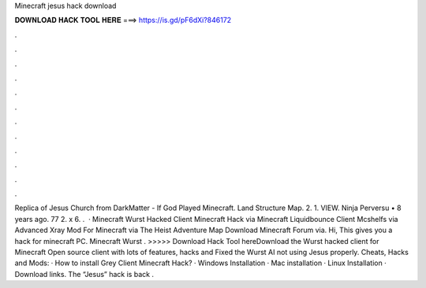 Minecraft jesus hack download

𝐃𝐎𝐖𝐍𝐋𝐎𝐀𝐃 𝐇𝐀𝐂𝐊 𝐓𝐎𝐎𝐋 𝐇𝐄𝐑𝐄 ===> https://is.gd/pF6dXi?846172

.

.

.

.

.

.

.

.

.

.

.

.

Replica of Jesus Church from DarkMatter - If God Played Minecraft. Land Structure Map. 2. 1. VIEW. Ninja Perversu • 8 years ago. 77 2. x 6. .  · Minecraft Wurst Hacked Client Minecraft Hack via  Minecraft Liquidbounce Client Mcshelfs via  Advanced Xray Mod For Minecraft  via  The Heist Adventure Map Download Minecraft Forum via. Hi, This gives you a hack for minecraft PC. Minecraft Wurst . >>>>> Download Hack Tool hereDownload the Wurst hacked client for Minecraft Open source client with lots of features, hacks and Fixed the Wurst AI not using Jesus properly. Cheats, Hacks and Mods: · How to install Grey Client Minecraft Hack? · Windows Installation · Mac installation · Linux Installation · Download links. The “Jesus” hack is back .